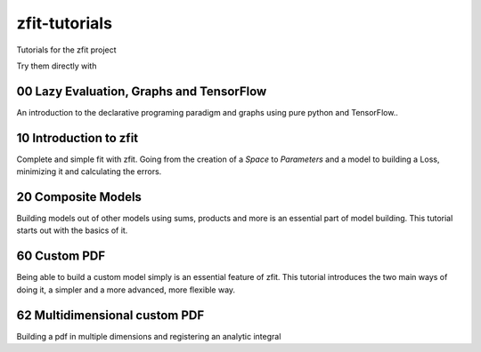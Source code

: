 
zfit-tutorials
==============
Tutorials for the zfit project

Try them directly with

.. image:: https://mybinder.org/badge.svg
   :target: https://mybinder.org/v2/gh/zfit/zfit-tutorials/master

00 Lazy Evaluation, Graphs and TensorFlow
-----------------------------------------

An introduction to the declarative programing paradigm and graphs using pure python and TensorFlow..

10 Introduction to zfit
-----------------------

Complete and simple fit with zfit. Going from the creation of a `Space` to `Parameters` and a model to building a Loss, minimizing it and calculating the errors.

20 Composite Models
-------------------

Building models out of other models using sums, products and more is an essential part of model building. This tutorial starts out with the basics of it.

60 Custom PDF
-------------

Being able to build a custom model simply is an essential feature of zfit. This tutorial introduces the two main ways of doing it, a simpler and a more advanced, more flexible way.

62 Multidimensional custom PDF
------------------------------

Building a pdf in multiple dimensions and registering an analytic integral

